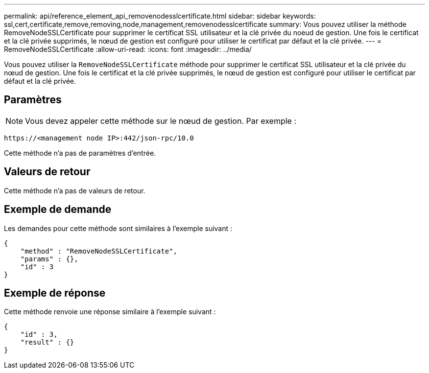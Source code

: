 ---
permalink: api/reference_element_api_removenodesslcertificate.html 
sidebar: sidebar 
keywords: ssl,cert,certificate,remove,removing,node,management,removenodesslcertificate 
summary: Vous pouvez utiliser la méthode RemoveNodeSSLCertificate pour supprimer le certificat SSL utilisateur et la clé privée du noeud de gestion. Une fois le certificat et la clé privée supprimés, le nœud de gestion est configuré pour utiliser le certificat par défaut et la clé privée. 
---
= RemoveNodeSSLCertificate
:allow-uri-read: 
:icons: font
:imagesdir: ../media/


[role="lead"]
Vous pouvez utiliser la `RemoveNodeSSLCertificate` méthode pour supprimer le certificat SSL utilisateur et la clé privée du nœud de gestion. Une fois le certificat et la clé privée supprimés, le nœud de gestion est configuré pour utiliser le certificat par défaut et la clé privée.



== Paramètres


NOTE: Vous devez appeler cette méthode sur le nœud de gestion. Par exemple :

[listing]
----
https://<management node IP>:442/json-rpc/10.0
----
Cette méthode n'a pas de paramètres d'entrée.



== Valeurs de retour

Cette méthode n'a pas de valeurs de retour.



== Exemple de demande

Les demandes pour cette méthode sont similaires à l'exemple suivant :

[listing]
----
{
    "method" : "RemoveNodeSSLCertificate",
    "params" : {},
    "id" : 3
}
----


== Exemple de réponse

Cette méthode renvoie une réponse similaire à l'exemple suivant :

[listing]
----
{
    "id" : 3,
    "result" : {}
}
----